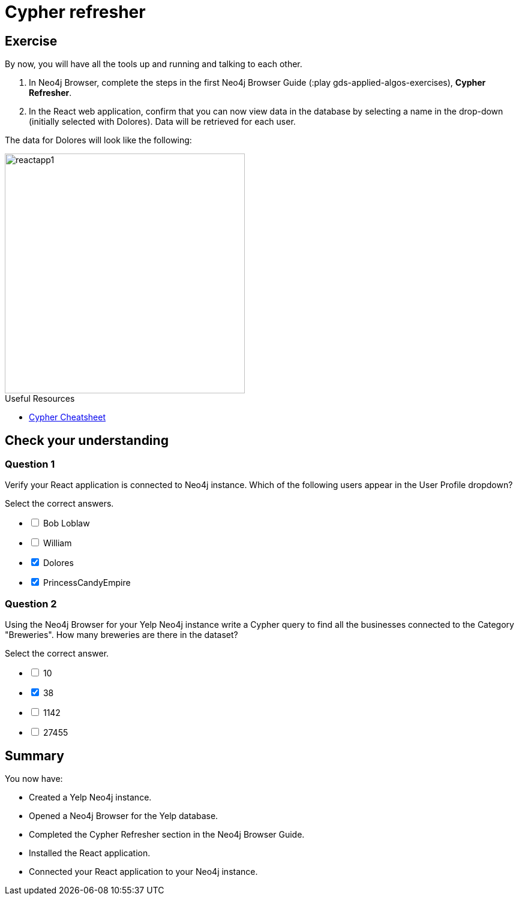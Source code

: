 = Cypher refresher
:slug: 03-gdsaa-cypher-refresher
:imagesdir: ../images
:page-slug: {slug}
:page-layout: training
:page-quiz:
:page-module-duration-minutes: 30


== Exercise

By now, you will have all the tools up and running and talking to each other.

. In Neo4j Browser, complete the steps in the first Neo4j Browser Guide (:play gds-applied-algos-exercises), *Cypher Refresher*.
. In the React web application, confirm that you can now view data in the database by selecting a name in the drop-down (initially selected with Dolores). Data will be retrieved for each user.

The data for Dolores will look like the following:

image::reactapp1.png[,width=400,align=center]

====
.Useful Resources

* https://neo4j.com/docs/cypher-refcard/current/[Cypher Cheatsheet^]
====

[.quiz]
== Check your understanding
=== Question 1

[.statement]
Verify your React application is connected to Neo4j instance.
Which of the following users appear in the User Profile dropdown?

Select the correct answers.
[%interactive.answers]
- [ ] Bob Loblaw
- [ ] William
- [x] Dolores
- [x] PrincessCandyEmpire

=== Question 2

[.statement]
Using the Neo4j Browser for your Yelp Neo4j instance write a Cypher query to find all the businesses connected to the Category "Breweries". How many breweries are there in the dataset?

[.statement]
Select the correct answer.

[%interactive.answers]
- [ ] 10
- [x] 38
- [ ] 1142
- [ ] 27455

[.summary]
== Summary

You now have:
[square]
* Created a Yelp Neo4j instance.
* Opened a Neo4j Browser for the Yelp database.
* Completed the Cypher Refresher section in the Neo4j Browser Guide.
* Installed the React application.
* Connected your React application to your Neo4j instance.
